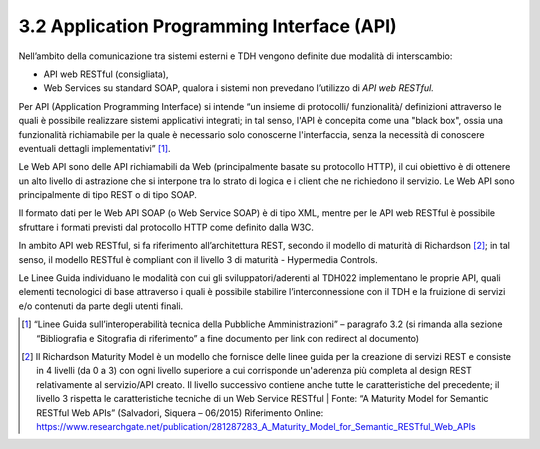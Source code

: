 **3.2 Application Programming Interface (API)**
===============================================

Nell’ambito della comunicazione tra sistemi esterni e TDH vengono
definite due modalità di interscambio:

-  API web RESTful (consigliata),

-  Web Services su standard SOAP, qualora i sistemi non prevedano
   l’utilizzo di *API web RESTful.*

Per API (Application Programming Interface) si intende “un insieme di
protocolli/ funzionalità/ definizioni attraverso le quali è possibile
realizzare sistemi applicativi integrati; in tal senso, l'API è
concepita come una "black box", ossia una funzionalità richiamabile per
la quale è necessario solo conoscerne l'interfaccia, senza la necessità
di conoscere eventuali dettagli implementativi” [1]_.

Le Web API sono delle API richiamabili da Web (principalmente basate su
protocollo HTTP), il cui obiettivo è di ottenere un alto livello di
astrazione che si interpone tra lo strato di logica e i client che ne
richiedono il servizio. Le Web API sono principalmente di tipo REST o di
tipo SOAP.

Il formato dati per le Web API SOAP (o Web Service SOAP) è di tipo XML,
mentre per le API web RESTful è possibile sfruttare i formati previsti
dal protocollo HTTP come definito dalla W3C.

In ambito API web RESTful, si fa riferimento all’architettura REST,
secondo il modello di maturità di Richardson [2]_; in tal senso, il
modello RESTful è compliant con il livello 3 di maturità - Hypermedia
Controls.

Le Linee Guida individuano le modalità con cui gli sviluppatori/aderenti
al TDH022 implementano le proprie API, quali elementi tecnologici di
base attraverso i quali è possibile stabilire l’interconnessione con il
TDH e la fruizione di servizi e/o contenuti da parte degli utenti
finali.

.. [1]
   “Linee Guida sull’interoperabilità tecnica della Pubbliche
   Amministrazioni” – paragrafo 3.2 (si rimanda alla sezione
   “Bibliografia e Sitografia di riferimento” a fine documento per link
   con redirect al documento)

.. [2]
   Il Richardson Maturity Model è un modello che fornisce delle linee
   guida per la creazione di servizi REST e consiste in 4 livelli (da 0
   a 3) con ogni livello superiore a cui corrisponde un'aderenza più
   completa al design REST relativamente al servizio/API creato. Il
   livello successivo contiene anche tutte le caratteristiche del
   precedente; il livello 3 rispetta le caratteristiche tecniche di un
   Web Service RESTful \| Fonte: “A Maturity Model for Semantic RESTful
   Web APIs” (Salvadori, Siquera – 06/2015) Riferimento Online:
   https://www.researchgate.net/publication/281287283_A_Maturity_Model_for_Semantic_RESTful_Web_APIs
